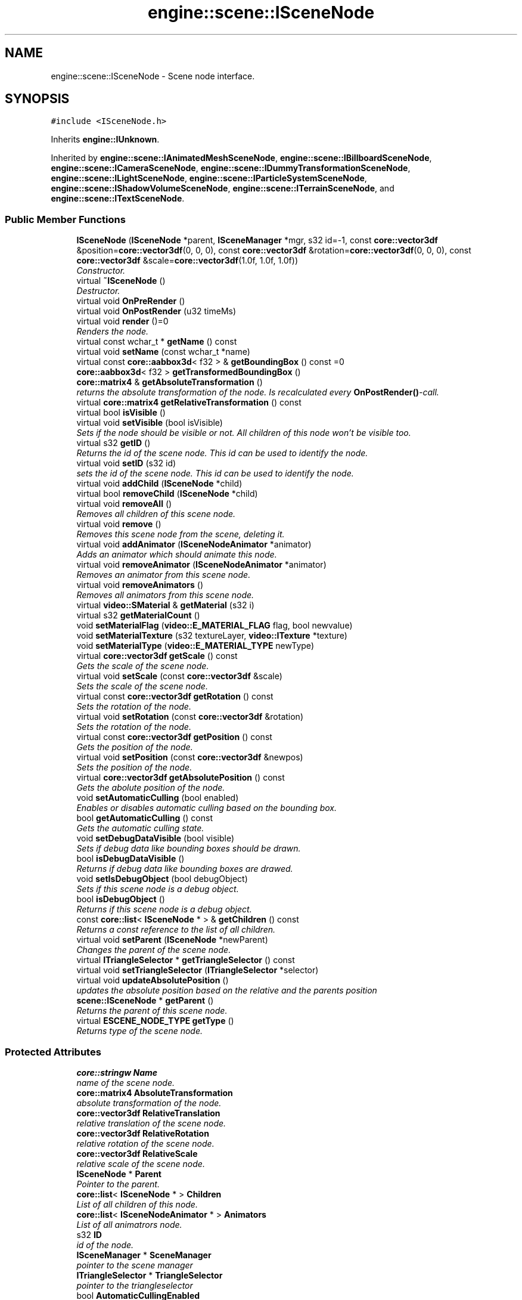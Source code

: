 .TH "engine::scene::ISceneNode" 3 "29 Jul 2006" "LTE 3D Engine" \" -*- nroff -*-
.ad l
.nh
.SH NAME
engine::scene::ISceneNode \- Scene node interface.  

.PP
.SH SYNOPSIS
.br
.PP
\fC#include <ISceneNode.h>\fP
.PP
Inherits \fBengine::IUnknown\fP.
.PP
Inherited by \fBengine::scene::IAnimatedMeshSceneNode\fP, \fBengine::scene::IBillboardSceneNode\fP, \fBengine::scene::ICameraSceneNode\fP, \fBengine::scene::IDummyTransformationSceneNode\fP, \fBengine::scene::ILightSceneNode\fP, \fBengine::scene::IParticleSystemSceneNode\fP, \fBengine::scene::IShadowVolumeSceneNode\fP, \fBengine::scene::ITerrainSceneNode\fP, and \fBengine::scene::ITextSceneNode\fP.
.PP
.SS "Public Member Functions"

.in +1c
.ti -1c
.RI "\fBISceneNode\fP (\fBISceneNode\fP *parent, \fBISceneManager\fP *mgr, s32 id=-1, const \fBcore::vector3df\fP &position=\fBcore::vector3df\fP(0, 0, 0), const \fBcore::vector3df\fP &rotation=\fBcore::vector3df\fP(0, 0, 0), const \fBcore::vector3df\fP &scale=\fBcore::vector3df\fP(1.0f, 1.0f, 1.0f))"
.br
.RI "\fIConstructor. \fP"
.ti -1c
.RI "virtual \fB~ISceneNode\fP ()"
.br
.RI "\fIDestructor. \fP"
.ti -1c
.RI "virtual void \fBOnPreRender\fP ()"
.br
.ti -1c
.RI "virtual void \fBOnPostRender\fP (u32 timeMs)"
.br
.ti -1c
.RI "virtual void \fBrender\fP ()=0"
.br
.RI "\fIRenders the node. \fP"
.ti -1c
.RI "virtual const wchar_t * \fBgetName\fP () const "
.br
.ti -1c
.RI "virtual void \fBsetName\fP (const wchar_t *name)"
.br
.ti -1c
.RI "virtual const \fBcore::aabbox3d\fP< f32 > & \fBgetBoundingBox\fP () const =0"
.br
.ti -1c
.RI "\fBcore::aabbox3d\fP< f32 > \fBgetTransformedBoundingBox\fP ()"
.br
.ti -1c
.RI "\fBcore::matrix4\fP & \fBgetAbsoluteTransformation\fP ()"
.br
.RI "\fIreturns the absolute transformation of the node. Is recalculated every \fBOnPostRender()\fP-call. \fP"
.ti -1c
.RI "virtual \fBcore::matrix4\fP \fBgetRelativeTransformation\fP () const "
.br
.ti -1c
.RI "virtual bool \fBisVisible\fP ()"
.br
.ti -1c
.RI "virtual void \fBsetVisible\fP (bool isVisible)"
.br
.RI "\fISets if the node should be visible or not. All children of this node won't be visible too. \fP"
.ti -1c
.RI "virtual s32 \fBgetID\fP ()"
.br
.RI "\fIReturns the id of the scene node. This id can be used to identify the node. \fP"
.ti -1c
.RI "virtual void \fBsetID\fP (s32 id)"
.br
.RI "\fIsets the id of the scene node. This id can be used to identify the node. \fP"
.ti -1c
.RI "virtual void \fBaddChild\fP (\fBISceneNode\fP *child)"
.br
.ti -1c
.RI "virtual bool \fBremoveChild\fP (\fBISceneNode\fP *child)"
.br
.ti -1c
.RI "virtual void \fBremoveAll\fP ()"
.br
.RI "\fIRemoves all children of this scene node. \fP"
.ti -1c
.RI "virtual void \fBremove\fP ()"
.br
.RI "\fIRemoves this scene node from the scene, deleting it. \fP"
.ti -1c
.RI "virtual void \fBaddAnimator\fP (\fBISceneNodeAnimator\fP *animator)"
.br
.RI "\fIAdds an animator which should animate this node. \fP"
.ti -1c
.RI "virtual void \fBremoveAnimator\fP (\fBISceneNodeAnimator\fP *animator)"
.br
.RI "\fIRemoves an animator from this scene node. \fP"
.ti -1c
.RI "virtual void \fBremoveAnimators\fP ()"
.br
.RI "\fIRemoves all animators from this scene node. \fP"
.ti -1c
.RI "virtual \fBvideo::SMaterial\fP & \fBgetMaterial\fP (s32 i)"
.br
.ti -1c
.RI "virtual s32 \fBgetMaterialCount\fP ()"
.br
.ti -1c
.RI "void \fBsetMaterialFlag\fP (\fBvideo::E_MATERIAL_FLAG\fP flag, bool newvalue)"
.br
.ti -1c
.RI "void \fBsetMaterialTexture\fP (s32 textureLayer, \fBvideo::ITexture\fP *texture)"
.br
.ti -1c
.RI "void \fBsetMaterialType\fP (\fBvideo::E_MATERIAL_TYPE\fP newType)"
.br
.ti -1c
.RI "virtual \fBcore::vector3df\fP \fBgetScale\fP () const "
.br
.RI "\fIGets the scale of the scene node. \fP"
.ti -1c
.RI "virtual void \fBsetScale\fP (const \fBcore::vector3df\fP &scale)"
.br
.RI "\fISets the scale of the scene node. \fP"
.ti -1c
.RI "virtual const \fBcore::vector3df\fP \fBgetRotation\fP () const "
.br
.RI "\fISets the rotation of the node. \fP"
.ti -1c
.RI "virtual void \fBsetRotation\fP (const \fBcore::vector3df\fP &rotation)"
.br
.RI "\fISets the rotation of the node. \fP"
.ti -1c
.RI "virtual const \fBcore::vector3df\fP \fBgetPosition\fP () const "
.br
.RI "\fIGets the position of the node. \fP"
.ti -1c
.RI "virtual void \fBsetPosition\fP (const \fBcore::vector3df\fP &newpos)"
.br
.RI "\fISets the position of the node. \fP"
.ti -1c
.RI "virtual \fBcore::vector3df\fP \fBgetAbsolutePosition\fP () const "
.br
.RI "\fIGets the abolute position of the node. \fP"
.ti -1c
.RI "void \fBsetAutomaticCulling\fP (bool enabled)"
.br
.RI "\fIEnables or disables automatic culling based on the bounding box. \fP"
.ti -1c
.RI "bool \fBgetAutomaticCulling\fP () const "
.br
.RI "\fIGets the automatic culling state. \fP"
.ti -1c
.RI "void \fBsetDebugDataVisible\fP (bool visible)"
.br
.RI "\fISets if debug data like bounding boxes should be drawn. \fP"
.ti -1c
.RI "bool \fBisDebugDataVisible\fP ()"
.br
.RI "\fIReturns if debug data like bounding boxes are drawed. \fP"
.ti -1c
.RI "void \fBsetIsDebugObject\fP (bool debugObject)"
.br
.RI "\fISets if this scene node is a debug object. \fP"
.ti -1c
.RI "bool \fBisDebugObject\fP ()"
.br
.RI "\fIReturns if this scene node is a debug object. \fP"
.ti -1c
.RI "const \fBcore::list\fP< \fBISceneNode\fP * > & \fBgetChildren\fP () const "
.br
.RI "\fIReturns a const reference to the list of all children. \fP"
.ti -1c
.RI "virtual void \fBsetParent\fP (\fBISceneNode\fP *newParent)"
.br
.RI "\fIChanges the parent of the scene node. \fP"
.ti -1c
.RI "virtual \fBITriangleSelector\fP * \fBgetTriangleSelector\fP () const "
.br
.ti -1c
.RI "virtual void \fBsetTriangleSelector\fP (\fBITriangleSelector\fP *selector)"
.br
.ti -1c
.RI "virtual void \fBupdateAbsolutePosition\fP ()"
.br
.RI "\fIupdates the absolute position based on the relative and the parents position \fP"
.ti -1c
.RI "\fBscene::ISceneNode\fP * \fBgetParent\fP ()"
.br
.RI "\fIReturns the parent of this scene node. \fP"
.ti -1c
.RI "virtual \fBESCENE_NODE_TYPE\fP \fBgetType\fP ()"
.br
.RI "\fIReturns type of the scene node. \fP"
.in -1c
.SS "Protected Attributes"

.in +1c
.ti -1c
.RI "\fBcore::stringw\fP \fBName\fP"
.br
.RI "\fIname of the scene node. \fP"
.ti -1c
.RI "\fBcore::matrix4\fP \fBAbsoluteTransformation\fP"
.br
.RI "\fIabsolute transformation of the node. \fP"
.ti -1c
.RI "\fBcore::vector3df\fP \fBRelativeTranslation\fP"
.br
.RI "\fIrelative translation of the scene node. \fP"
.ti -1c
.RI "\fBcore::vector3df\fP \fBRelativeRotation\fP"
.br
.RI "\fIrelative rotation of the scene node. \fP"
.ti -1c
.RI "\fBcore::vector3df\fP \fBRelativeScale\fP"
.br
.RI "\fIrelative scale of the scene node. \fP"
.ti -1c
.RI "\fBISceneNode\fP * \fBParent\fP"
.br
.RI "\fIPointer to the parent. \fP"
.ti -1c
.RI "\fBcore::list\fP< \fBISceneNode\fP * > \fBChildren\fP"
.br
.RI "\fIList of all children of this node. \fP"
.ti -1c
.RI "\fBcore::list\fP< \fBISceneNodeAnimator\fP * > \fBAnimators\fP"
.br
.RI "\fIList of all animatrors node. \fP"
.ti -1c
.RI "s32 \fBID\fP"
.br
.RI "\fIid of the node. \fP"
.ti -1c
.RI "\fBISceneManager\fP * \fBSceneManager\fP"
.br
.RI "\fIpointer to the scene manager \fP"
.ti -1c
.RI "\fBITriangleSelector\fP * \fBTriangleSelector\fP"
.br
.RI "\fIpointer to the triangleselector \fP"
.ti -1c
.RI "bool \fBAutomaticCullingEnabled\fP"
.br
.RI "\fIautomatic culling \fP"
.ti -1c
.RI "bool \fBDebugDataVisible\fP"
.br
.RI "\fIflag if debug data should be drawed, like Bounding Boxes. \fP"
.ti -1c
.RI "bool \fBIsVisible\fP"
.br
.RI "\fIis the node visible? \fP"
.ti -1c
.RI "bool \fBIsDebugObject\fP"
.br
.RI "\fIis debug object? \fP"
.in -1c
.SH "Detailed Description"
.PP 
Scene node interface. 

A scene node is a node in the hirachical scene graph. Every scene node may have children, which are other scene nodes. Children move relative the their parents position. If the parent of a node is not visible, its children won't be visible too. In this way, it is for example easily possible to attach a light to a moving car, or to place a walking character on a moving platform on a moving ship. 
.PP
.SH "Member Function Documentation"
.PP 
.SS "virtual void engine::scene::ISceneNode::addChild (\fBISceneNode\fP * child)\fC [inline, virtual]\fP"
.PP
Adds a child to this scene node. If the scene node already has got a parent, it is removed from there as child. 
.SS "virtual \fBcore::vector3df\fP engine::scene::ISceneNode::getAbsolutePosition () const\fC [inline, virtual]\fP"
.PP
Gets the abolute position of the node. 
.PP
The position is absolute. 
.PP
\fBReturns:\fP
.RS 4
Returns the current absolute position of the scene node. 
.RE
.PP

.SS "bool engine::scene::ISceneNode::getAutomaticCulling () const\fC [inline]\fP"
.PP
Gets the automatic culling state. 
.PP
\fBReturns:\fP
.RS 4
The node is culled based on its bounding box if this method returns true, otherwise no culling is performed. 
.RE
.PP

.SS "virtual const \fBcore::aabbox3d\fP<f32>& engine::scene::ISceneNode::getBoundingBox () const\fC [pure virtual]\fP"
.PP
Returns the axis aligned, not transformed bounding box of this node. This means that if this node is a animated 3d character, moving in a room, the bounding box will always be around the origin. To get the box in real world coordinates, just transform it with the matrix you receive with \fBgetAbsoluteTransformation()\fP or simply use \fBgetTransformedBoundingBox()\fP, which does the same. 
.PP
Implemented in \fBengine::scene::ITerrainSceneNode\fP.
.SS "virtual \fBvideo::SMaterial\fP& engine::scene::ISceneNode::getMaterial (s32 i)\fC [inline, virtual]\fP"
.PP
Returns the material based on the zero based index i. To get the amount of materials used by this scene node, use \fBgetMaterialCount()\fP. This function is needed for inserting the node into the scene hirachy on a optimal position for minimizing renderstate changes, but can also be used to directly modify the material of a scene node. 
.PP
\fBParameters:\fP
.RS 4
\fIi,:\fP Zero based index i. The maximal value for this may be \fBgetMaterialCount()\fP - 1. 
.RE
.PP
\fBReturns:\fP
.RS 4
Returns the material of that index. 
.RE
.PP

.SS "virtual s32 engine::scene::ISceneNode::getMaterialCount ()\fC [inline, virtual]\fP"
.PP
Returns amount of materials used by this scene node. 
.PP
\fBReturns:\fP
.RS 4
Returns current count of materials used by this scene node. 
.RE
.PP

.SS "virtual const wchar_t* engine::scene::ISceneNode::getName () const\fC [inline, virtual]\fP"
.PP
Returns the name of the node. 
.PP
\fBReturns:\fP
.RS 4
Returns name as wide character string. 
.RE
.PP

.SS "virtual const \fBcore::vector3df\fP engine::scene::ISceneNode::getPosition () const\fC [inline, virtual]\fP"
.PP
Gets the position of the node. 
.PP
Note that the position is relative to the parent. 
.PP
\fBReturns:\fP
.RS 4
Returns the current position of the node relative to the parent. 
.RE
.PP

.SS "virtual \fBcore::matrix4\fP engine::scene::ISceneNode::getRelativeTransformation () const\fC [inline, virtual]\fP"
.PP
Returns the relative transformation of the scene node. The relative transformation is stored internally as 3 vectors: translation, rotation and scale. To get the relative transformation matrix, it is calculated from these values. 
.PP
\fBReturns:\fP
.RS 4
Returns the relative transformation matrix. 
.RE
.PP

.SS "virtual const \fBcore::vector3df\fP engine::scene::ISceneNode::getRotation () const\fC [inline, virtual]\fP"
.PP
Sets the rotation of the node. 
.PP
Note that this is the relative rotation of the node. 
.PP
\fBReturns:\fP
.RS 4
Current relative rotation of the scene node. 
.RE
.PP

.SS "virtual \fBcore::vector3df\fP engine::scene::ISceneNode::getScale () const\fC [inline, virtual]\fP"
.PP
Gets the scale of the scene node. 
.PP
\fBReturns:\fP
.RS 4
Returns the scale of the scene node. 
.RE
.PP

.SS "\fBcore::aabbox3d\fP<f32> engine::scene::ISceneNode::getTransformedBoundingBox ()\fC [inline]\fP"
.PP
Returns the axis aligned, transformed and animated absolute bounding box of this node. 
.SS "virtual \fBITriangleSelector\fP* engine::scene::ISceneNode::getTriangleSelector () const\fC [inline, virtual]\fP"
.PP
Returns the triangle selector attached to this scene node. The Selector can be used by the engine for doing collision detection. You can create a TriangleSelector with \fBISceneManager::createTriangleSelector()\fP or \fBISceneManager::createOctTreeTriangleSelector\fP and set it with \fBISceneNode::setTriangleSelector()\fP. If a scene node got no triangle selector, but collision tests should be done with it, a triangle selector is created using the bounding box of the scene node. 
.PP
\fBReturns:\fP
.RS 4
Returns a pointer to the TriangleSelector or NULL, if there is none. 
.RE
.PP

.SS "bool engine::scene::ISceneNode::isDebugObject ()\fC [inline]\fP"
.PP
Returns if this scene node is a debug object. 
.PP
Debug objects have some special properties, for example they can be easily excluded from collision detection or from serialization, etc. 
.SS "virtual bool engine::scene::ISceneNode::isVisible ()\fC [inline, virtual]\fP"
.PP
Returns true if the node is visible. This is only an option, set by the user and has nothing to do with geometry culling 
.SS "virtual void engine::scene::ISceneNode::OnPostRender (u32 timeMs)\fC [inline, virtual]\fP"
.PP
\fBOnPostRender()\fP is called just after rendering the whole scene. Nodes may calculate or store animations here, and may do other useful things, dependent on what they are. 
.PP
\fBParameters:\fP
.RS 4
\fItimeMs,:\fP Current time in milli seconds. 
.RE
.PP

.SS "virtual void engine::scene::ISceneNode::OnPreRender ()\fC [inline, virtual]\fP"
.PP
This method is called just before the rendering process of the whole scene. Nodes may register themselves in the render pipeline during this call, precalculate the geometry which should be renderered, and prevent their children from being able to register them selfes if they are clipped by simply not calling their OnPreRender-Method. 
.SS "virtual bool engine::scene::ISceneNode::removeChild (\fBISceneNode\fP * child)\fC [inline, virtual]\fP"
.PP
Removes a child from this scene node. 
.PP
\fBReturns:\fP
.RS 4
Returns true if the child could be removed, and false if not. 
.RE
.PP

.SS "void engine::scene::ISceneNode::setAutomaticCulling (bool enabled)\fC [inline]\fP"
.PP
Enables or disables automatic culling based on the bounding box. 
.PP
Automatic culling is enabled by default. Note that not all SceneNodes support culling (the billboard scene node for example) and that some nodes always cull their geometry because it is their only reason for existance, for example the OctreeSceneNode. 
.PP
\fBParameters:\fP
.RS 4
\fIenabled,:\fP If true, automatic culling is enabled. If false, it is disabled. 
.RE
.PP

.SS "void engine::scene::ISceneNode::setDebugDataVisible (bool visible)\fC [inline]\fP"
.PP
Sets if debug data like bounding boxes should be drawn. 
.PP
Please note that not all scene nodes support this feature. 
.SS "void engine::scene::ISceneNode::setIsDebugObject (bool debugObject)\fC [inline]\fP"
.PP
Sets if this scene node is a debug object. 
.PP
Debug objects have some special properties, for example they can be easily excluded from collision detection or from serialization, etc. 
.SS "void engine::scene::ISceneNode::setMaterialFlag (\fBvideo::E_MATERIAL_FLAG\fP flag, bool newvalue)\fC [inline]\fP"
.PP
Sets all material flags at once to a new value. Helpful for example, if you want to be the the whole mesh to be lighted by 
.PP
\fBParameters:\fP
.RS 4
\fIflag,:\fP Which flag of all materials to be set. 
.br
\fInewvalue,:\fP New value of the flag. 
.RE
.PP

.SS "void engine::scene::ISceneNode::setMaterialTexture (s32 textureLayer, \fBvideo::ITexture\fP * texture)\fC [inline]\fP"
.PP
Sets the texture of the specified layer in all materials of this scene node to the new texture. 
.PP
\fBParameters:\fP
.RS 4
\fItextureLayer,:\fP Layer of texture to be set. Must be a value greater or equal than 0 and smaller than MATERIAL_MAX_TEXTURES. 
.br
\fItexture,:\fP Texture to be used. 
.RE
.PP

.SS "void engine::scene::ISceneNode::setMaterialType (\fBvideo::E_MATERIAL_TYPE\fP newType)\fC [inline]\fP"
.PP
Sets the material type of all materials s32 this scene node to a new material type. 
.PP
\fBParameters:\fP
.RS 4
\fInewType,:\fP New type of material to be set. 
.RE
.PP

.SS "virtual void engine::scene::ISceneNode::setName (const wchar_t * name)\fC [inline, virtual]\fP"
.PP
Sets the name of the node. 
.PP
\fBParameters:\fP
.RS 4
\fIname,:\fP New name of the scene node. 
.RE
.PP

.SS "virtual void engine::scene::ISceneNode::setPosition (const \fBcore::vector3df\fP & newpos)\fC [inline, virtual]\fP"
.PP
Sets the position of the node. 
.PP
Note that the position is relative to the parent. 
.PP
\fBParameters:\fP
.RS 4
\fInewpos,:\fP New relative postition of the scene node. 
.RE
.PP

.SS "virtual void engine::scene::ISceneNode::setRotation (const \fBcore::vector3df\fP & rotation)\fC [inline, virtual]\fP"
.PP
Sets the rotation of the node. 
.PP
This only modifies the relative rotation of the node. 
.PP
\fBParameters:\fP
.RS 4
\fIroation,:\fP New rotation of the node in degrees. 
.RE
.PP

.SS "virtual void engine::scene::ISceneNode::setScale (const \fBcore::vector3df\fP & scale)\fC [inline, virtual]\fP"
.PP
Sets the scale of the scene node. 
.PP
\fBParameters:\fP
.RS 4
\fIscale,:\fP New scale of the node 
.RE
.PP

.SS "virtual void engine::scene::ISceneNode::setTriangleSelector (\fBITriangleSelector\fP * selector)\fC [inline, virtual]\fP"
.PP
Sets the triangle selector of the scene node. The Selector can be used by the engine for doing collision detection. You can create a TriangleSelector with \fBISceneManager::createTriangleSelector()\fP or \fBISceneManager::createOctTreeTriangleSelector()\fP. Some nodes may create their own selector by default, so it would be good to check if there is already a selector in this node by calling \fBISceneNode::getTriangleSelector()\fP. 
.PP
\fBParameters:\fP
.RS 4
\fIselector,:\fP New triangle selector for this scene node. 
.RE
.PP


.SH "Author"
.PP 
Generated automatically by Doxygen for LTE 3D Engine from the source code.
